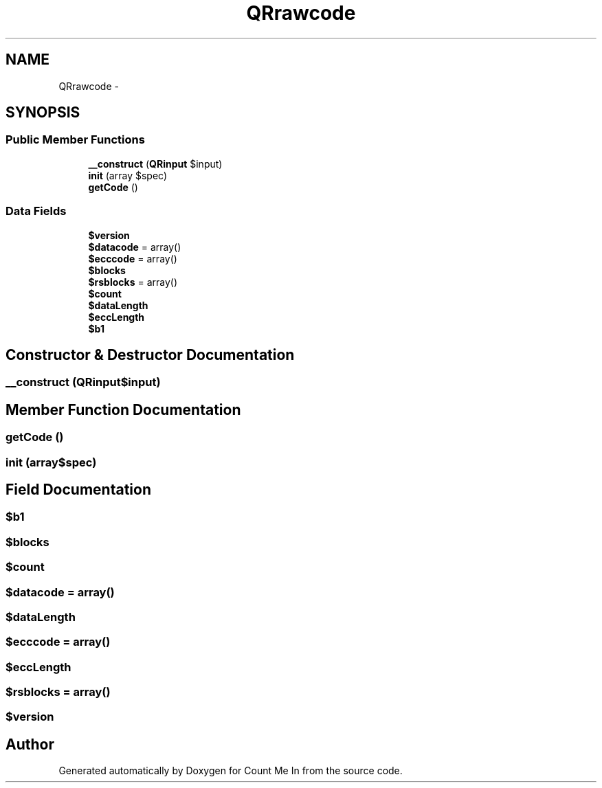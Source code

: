 .TH "QRrawcode" 3 "Sun Mar 3 2013" "Version 0.001" "Count Me In" \" -*- nroff -*-
.ad l
.nh
.SH NAME
QRrawcode \- 
.SH SYNOPSIS
.br
.PP
.SS "Public Member Functions"

.in +1c
.ti -1c
.RI "\fB__construct\fP (\fBQRinput\fP $input)"
.br
.ti -1c
.RI "\fBinit\fP (array $spec)"
.br
.ti -1c
.RI "\fBgetCode\fP ()"
.br
.in -1c
.SS "Data Fields"

.in +1c
.ti -1c
.RI "\fB$version\fP"
.br
.ti -1c
.RI "\fB$datacode\fP = array()"
.br
.ti -1c
.RI "\fB$ecccode\fP = array()"
.br
.ti -1c
.RI "\fB$blocks\fP"
.br
.ti -1c
.RI "\fB$rsblocks\fP = array()"
.br
.ti -1c
.RI "\fB$count\fP"
.br
.ti -1c
.RI "\fB$dataLength\fP"
.br
.ti -1c
.RI "\fB$eccLength\fP"
.br
.ti -1c
.RI "\fB$b1\fP"
.br
.in -1c
.SH "Constructor & Destructor Documentation"
.PP 
.SS "__construct (\fBQRinput\fP$input)"

.SH "Member Function Documentation"
.PP 
.SS "getCode ()"

.SS "init (array$spec)"

.SH "Field Documentation"
.PP 
.SS "$b1"

.SS "$blocks"

.SS "$count"

.SS "$datacode = array()"

.SS "$dataLength"

.SS "$ecccode = array()"

.SS "$eccLength"

.SS "$rsblocks = array()"

.SS "$version"


.SH "Author"
.PP 
Generated automatically by Doxygen for Count Me In from the source code\&.

